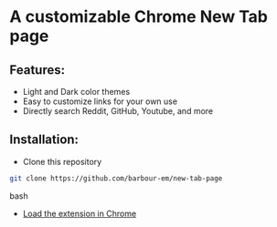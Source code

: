 * A customizable Chrome New Tab page
** Features:
- Light and Dark color themes
- Easy to customize links for your own use
- Directly search Reddit, GitHub, Youtube, and more

** Installation:
- Clone this repository

#+begin_src bash
git clone https://github.com/barbour-em/new-tab-page
#+end_src bash

- [[https://developer.chrome.com/extensions/getstarted#unpacked][Load the extension in Chrome]]
